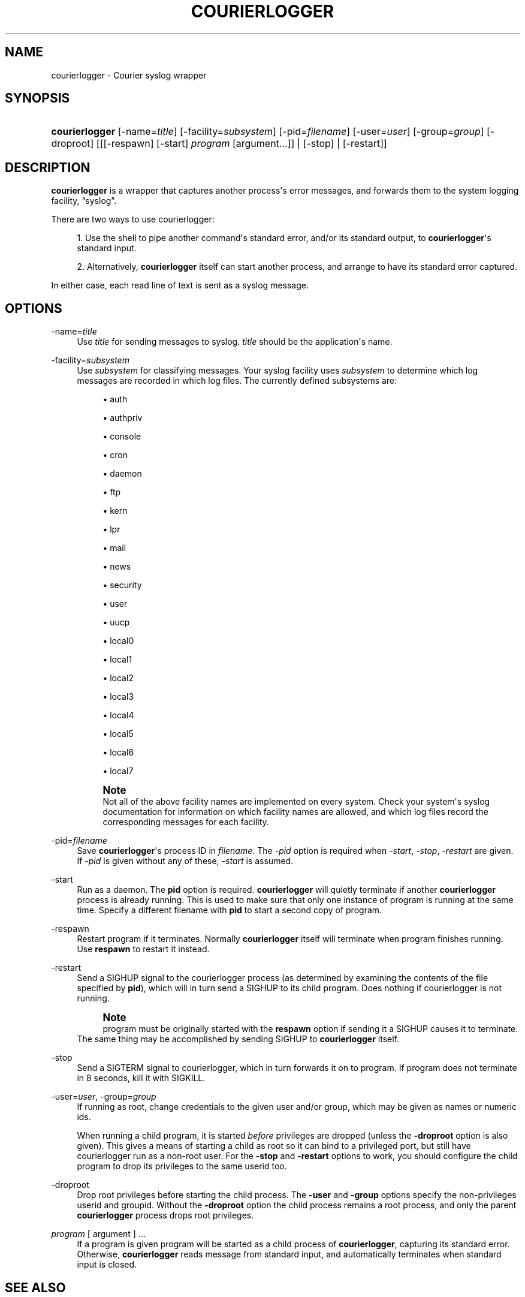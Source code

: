 '\" t
.\"  <!-- Copyright 2004-2007 Double Precision, Inc.  See COPYING for -->
.\"  <!-- distribution information. -->
.\"     Title: courierlogger
.\"    Author: [FIXME: author] [see http://docbook.sf.net/el/author]
.\" Generator: DocBook XSL Stylesheets v1.78.1 <http://docbook.sf.net/>
.\"      Date: 06/20/2015
.\"    Manual: Double Precision, Inc.
.\"    Source: Double Precision, Inc.
.\"  Language: English
.\"
.TH "COURIERLOGGER" "1" "06/20/2015" "Double Precision, Inc." "Double Precision, Inc."
.\" -----------------------------------------------------------------
.\" * Define some portability stuff
.\" -----------------------------------------------------------------
.\" ~~~~~~~~~~~~~~~~~~~~~~~~~~~~~~~~~~~~~~~~~~~~~~~~~~~~~~~~~~~~~~~~~
.\" http://bugs.debian.org/507673
.\" http://lists.gnu.org/archive/html/groff/2009-02/msg00013.html
.\" ~~~~~~~~~~~~~~~~~~~~~~~~~~~~~~~~~~~~~~~~~~~~~~~~~~~~~~~~~~~~~~~~~
.ie \n(.g .ds Aq \(aq
.el       .ds Aq '
.\" -----------------------------------------------------------------
.\" * set default formatting
.\" -----------------------------------------------------------------
.\" disable hyphenation
.nh
.\" disable justification (adjust text to left margin only)
.ad l
.\" -----------------------------------------------------------------
.\" * MAIN CONTENT STARTS HERE *
.\" -----------------------------------------------------------------
.SH "NAME"
courierlogger \- Courier syslog wrapper
.SH "SYNOPSIS"
.HP \w'\fBcourierlogger\fR\ 'u
\fBcourierlogger\fR [\-name=\fItitle\fR] [\-facility=\fIsubsystem\fR] [\-pid=\fIfilename\fR] [\-user=\fIuser\fR] [\-group=\fIgroup\fR] [\-droproot] [[[\-respawn]\ [\-start]\ \fIprogram\fR\ [argument...]] | [\-stop] | [\-restart]]
.SH "DESCRIPTION"
.PP
\fBcourierlogger\fR
is a wrapper that captures another process\*(Aqs error messages, and forwards them to the system logging facility,
\(lqsyslog\(rq\&.
.PP
There are two ways to use courierlogger:
.sp
.RS 4
.ie n \{\
\h'-04' 1.\h'+01'\c
.\}
.el \{\
.sp -1
.IP "  1." 4.2
.\}
Use the shell to pipe another command\*(Aqs standard error, and/or its standard output, to
\fBcourierlogger\fR\*(Aqs standard input\&.
.RE
.sp
.RS 4
.ie n \{\
\h'-04' 2.\h'+01'\c
.\}
.el \{\
.sp -1
.IP "  2." 4.2
.\}
Alternatively,
\fBcourierlogger\fR
itself can start another process, and arrange to have its standard error captured\&.
.RE
.PP
In either case, each read line of text is sent as a syslog message\&.
.SH "OPTIONS"
.PP
\-name=\fItitle\fR
.RS 4
Use
\fItitle\fR
for sending messages to syslog\&.
\fItitle\fR
should be the application\*(Aqs name\&.
.RE
.PP
\-facility=\fIsubsystem\fR
.RS 4
Use
\fIsubsystem\fR
for classifying messages\&. Your syslog facility uses
\fIsubsystem\fR
to determine which log messages are recorded in which log files\&. The currently defined subsystems are:
.sp
.RS 4
.ie n \{\
\h'-04'\(bu\h'+03'\c
.\}
.el \{\
.sp -1
.IP \(bu 2.3
.\}
auth
.RE
.sp
.RS 4
.ie n \{\
\h'-04'\(bu\h'+03'\c
.\}
.el \{\
.sp -1
.IP \(bu 2.3
.\}
authpriv
.RE
.sp
.RS 4
.ie n \{\
\h'-04'\(bu\h'+03'\c
.\}
.el \{\
.sp -1
.IP \(bu 2.3
.\}
console
.RE
.sp
.RS 4
.ie n \{\
\h'-04'\(bu\h'+03'\c
.\}
.el \{\
.sp -1
.IP \(bu 2.3
.\}
cron
.RE
.sp
.RS 4
.ie n \{\
\h'-04'\(bu\h'+03'\c
.\}
.el \{\
.sp -1
.IP \(bu 2.3
.\}
daemon
.RE
.sp
.RS 4
.ie n \{\
\h'-04'\(bu\h'+03'\c
.\}
.el \{\
.sp -1
.IP \(bu 2.3
.\}
ftp
.RE
.sp
.RS 4
.ie n \{\
\h'-04'\(bu\h'+03'\c
.\}
.el \{\
.sp -1
.IP \(bu 2.3
.\}
kern
.RE
.sp
.RS 4
.ie n \{\
\h'-04'\(bu\h'+03'\c
.\}
.el \{\
.sp -1
.IP \(bu 2.3
.\}
lpr
.RE
.sp
.RS 4
.ie n \{\
\h'-04'\(bu\h'+03'\c
.\}
.el \{\
.sp -1
.IP \(bu 2.3
.\}
mail
.RE
.sp
.RS 4
.ie n \{\
\h'-04'\(bu\h'+03'\c
.\}
.el \{\
.sp -1
.IP \(bu 2.3
.\}
news
.RE
.sp
.RS 4
.ie n \{\
\h'-04'\(bu\h'+03'\c
.\}
.el \{\
.sp -1
.IP \(bu 2.3
.\}
security
.RE
.sp
.RS 4
.ie n \{\
\h'-04'\(bu\h'+03'\c
.\}
.el \{\
.sp -1
.IP \(bu 2.3
.\}
user
.RE
.sp
.RS 4
.ie n \{\
\h'-04'\(bu\h'+03'\c
.\}
.el \{\
.sp -1
.IP \(bu 2.3
.\}
uucp
.RE
.sp
.RS 4
.ie n \{\
\h'-04'\(bu\h'+03'\c
.\}
.el \{\
.sp -1
.IP \(bu 2.3
.\}
local0
.RE
.sp
.RS 4
.ie n \{\
\h'-04'\(bu\h'+03'\c
.\}
.el \{\
.sp -1
.IP \(bu 2.3
.\}
local1
.RE
.sp
.RS 4
.ie n \{\
\h'-04'\(bu\h'+03'\c
.\}
.el \{\
.sp -1
.IP \(bu 2.3
.\}
local2
.RE
.sp
.RS 4
.ie n \{\
\h'-04'\(bu\h'+03'\c
.\}
.el \{\
.sp -1
.IP \(bu 2.3
.\}
local3
.RE
.sp
.RS 4
.ie n \{\
\h'-04'\(bu\h'+03'\c
.\}
.el \{\
.sp -1
.IP \(bu 2.3
.\}
local4
.RE
.sp
.RS 4
.ie n \{\
\h'-04'\(bu\h'+03'\c
.\}
.el \{\
.sp -1
.IP \(bu 2.3
.\}
local5
.RE
.sp
.RS 4
.ie n \{\
\h'-04'\(bu\h'+03'\c
.\}
.el \{\
.sp -1
.IP \(bu 2.3
.\}
local6
.RE
.sp
.RS 4
.ie n \{\
\h'-04'\(bu\h'+03'\c
.\}
.el \{\
.sp -1
.IP \(bu 2.3
.\}
local7
.RE
.sp
.if n \{\
.sp
.\}
.RS 4
.it 1 an-trap
.nr an-no-space-flag 1
.nr an-break-flag 1
.br
.ps +1
\fBNote\fR
.ps -1
.br
Not all of the above facility names are implemented on every system\&. Check your system\*(Aqs syslog documentation for information on which facility names are allowed, and which log files record the corresponding messages for each facility\&.
.sp .5v
.RE
.RE
.PP
\-pid=\fIfilename\fR
.RS 4
Save
\fBcourierlogger\fR\*(Aqs process ID in
\fIfilename\fR\&. The
\fI\-pid\fR
option is required when
\fI\-start\fR,
\fI\-stop\fR,
\fI\-restart\fR
are given\&. If
\fI\-pid\fR
is given without any of these,
\fI\-start\fR
is assumed\&.
.RE
.PP
\-start
.RS 4
Run as a daemon\&. The
\fBpid\fR
option is required\&.
\fBcourierlogger\fR
will quietly terminate if another
\fBcourierlogger\fR
process is already running\&. This is used to make sure that only one instance of
program
is running at the same time\&. Specify a different filename with
\fBpid\fR
to start a second copy of
program\&.
.RE
.PP
\-respawn
.RS 4
Restart
program
if it terminates\&. Normally
\fBcourierlogger\fR
itself will terminate when
program
finishes running\&. Use
\fBrespawn\fR
to restart it instead\&.
.RE
.PP
\-restart
.RS 4
Send a
SIGHUP
signal to the courierlogger process (as determined by examining the contents of the file specified by
\fBpid\fR), which will in turn send a
SIGHUP
to its child
program\&. Does nothing if courierlogger is not running\&.
.if n \{\
.sp
.\}
.RS 4
.it 1 an-trap
.nr an-no-space-flag 1
.nr an-break-flag 1
.br
.ps +1
\fBNote\fR
.ps -1
.br
program
must be originally started with the
\fBrespawn\fR
option if sending it a
SIGHUP
causes it to terminate\&.
.sp .5v
.RE
The same thing may be accomplished by sending
SIGHUP
to
\fBcourierlogger\fR
itself\&.
.RE
.PP
\-stop
.RS 4
Send a
SIGTERM
signal to courierlogger, which in turn forwards it on to
program\&. If
program
does not terminate in 8 seconds, kill it with
SIGKILL\&.
.RE
.PP
\-user=\fIuser\fR, \-group=\fIgroup\fR
.RS 4
If running as root, change credentials to the given user and/or group, which may be given as names or numeric ids\&.
.sp
When running a child program, it is started
\fIbefore\fR
privileges are dropped (unless the
\fB\-droproot\fR
option is also given)\&. This gives a means of starting a child as root so it can bind to a privileged port, but still have courierlogger run as a non\-root user\&. For the
\fB\-stop\fR
and
\fB\-restart\fR
options to work, you should configure the child program to drop its privileges to the same userid too\&.
.RE
.PP
\-droproot
.RS 4
Drop root privileges before starting the child process\&. The
\fB\-user\fR
and
\fB\-group\fR
options specify the non\-privileges userid and groupid\&. Without the
\fB\-droproot\fR
option the child process remains a root process, and only the parent
\fBcourierlogger\fR
process drops root privileges\&.
.RE
.PP
\fIprogram\fR [ argument ] \&.\&.\&.
.RS 4
If a program is given
program
will be started as a child process of
\fBcourierlogger\fR, capturing its standard error\&. Otherwise,
\fBcourierlogger\fR
reads message from standard input, and automatically terminates when standard input is closed\&.
.RE
.SH "SEE ALSO"
.PP
\m[blue]\fB\fBcouriertcpd\fR(1)\fR\m[]\&\s-2\u[1]\d\s+2, your syslog man page\&.
.SH "NOTES"
.IP " 1." 4
\fBcouriertcpd\fR(1)
.RS 4
\%[set $man.base.url.for.relative.links]/couriertcpd.html
.RE
